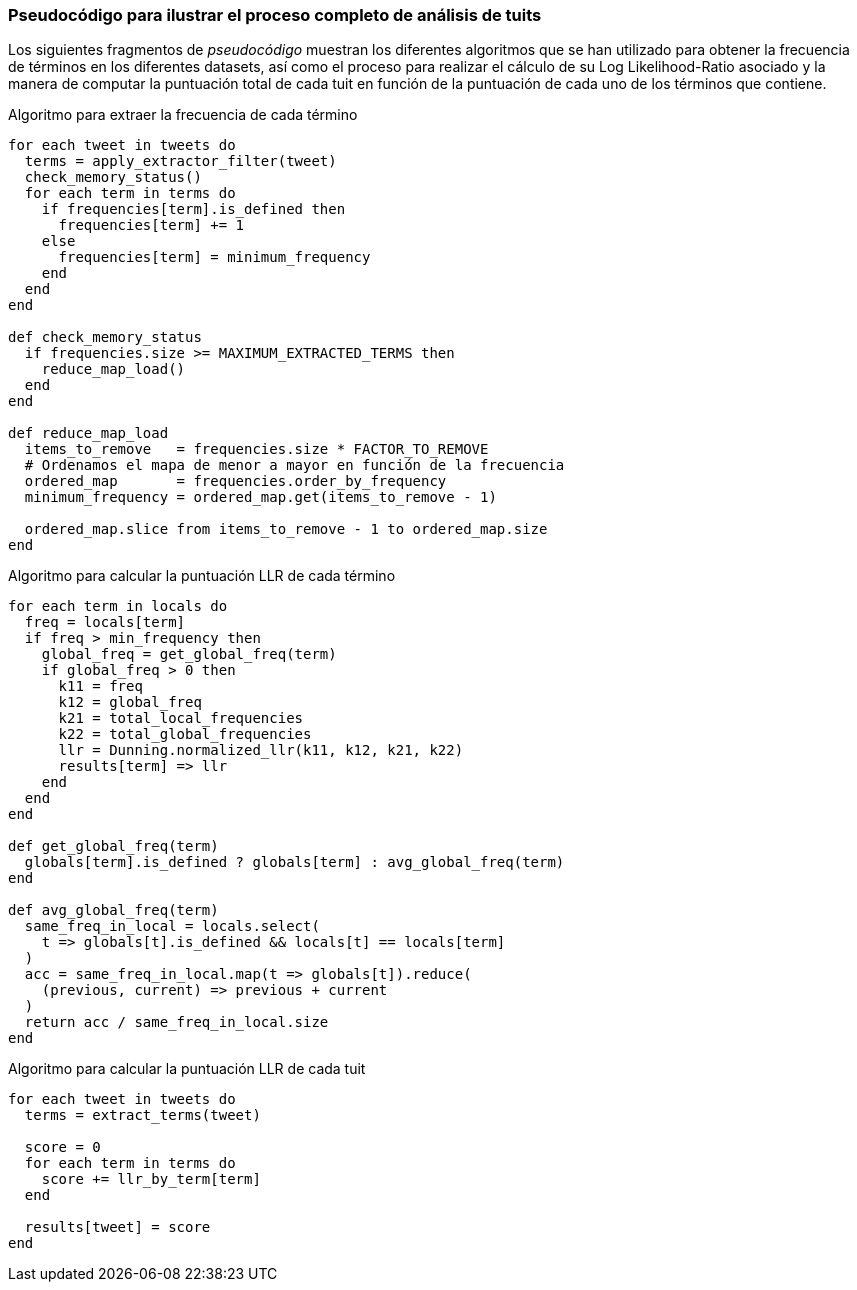 === Pseudocódigo para ilustrar el proceso completo de análisis de tuits

Los siguientes fragmentos de _pseudocódigo_ muestran los diferentes algoritmos que se han utilizado para obtener la frecuencia de términos en los diferentes datasets, así como el proceso para realizar el cálculo de su Log Likelihood-Ratio asociado y la manera de computar la puntuación total de cada tuit en función de la puntuación de cada uno de los términos que contiene.

<<<

.Algoritmo para extraer la frecuencia de cada término
[source,ruby]
----
for each tweet in tweets do
  terms = apply_extractor_filter(tweet)
  check_memory_status()
  for each term in terms do
    if frequencies[term].is_defined then
      frequencies[term] += 1
    else
      frequencies[term] = minimum_frequency
    end
  end
end

def check_memory_status
  if frequencies.size >= MAXIMUM_EXTRACTED_TERMS then
    reduce_map_load()
  end
end

def reduce_map_load
  items_to_remove   = frequencies.size * FACTOR_TO_REMOVE
  # Ordenamos el mapa de menor a mayor en función de la frecuencia
  ordered_map       = frequencies.order_by_frequency
  minimum_frequency = ordered_map.get(items_to_remove - 1)

  ordered_map.slice from items_to_remove - 1 to ordered_map.size
end

----

<<<

.Algoritmo para calcular la puntuación LLR de cada término
[source,ruby]
----
for each term in locals do
  freq = locals[term]
  if freq > min_frequency then
    global_freq = get_global_freq(term)
    if global_freq > 0 then
      k11 = freq
      k12 = global_freq
      k21 = total_local_frequencies
      k22 = total_global_frequencies
      llr = Dunning.normalized_llr(k11, k12, k21, k22)
      results[term] => llr
    end
  end
end

def get_global_freq(term)
  globals[term].is_defined ? globals[term] : avg_global_freq(term)
end

def avg_global_freq(term)
  same_freq_in_local = locals.select(
    t => globals[t].is_defined && locals[t] == locals[term]
  )
  acc = same_freq_in_local.map(t => globals[t]).reduce(
    (previous, current) => previous + current
  )
  return acc / same_freq_in_local.size
end
----

.Algoritmo para calcular la puntuación LLR de cada tuit
[source,ruby]
----
for each tweet in tweets do
  terms = extract_terms(tweet)

  score = 0
  for each term in terms do
    score += llr_by_term[term]
  end

  results[tweet] = score
end
----

